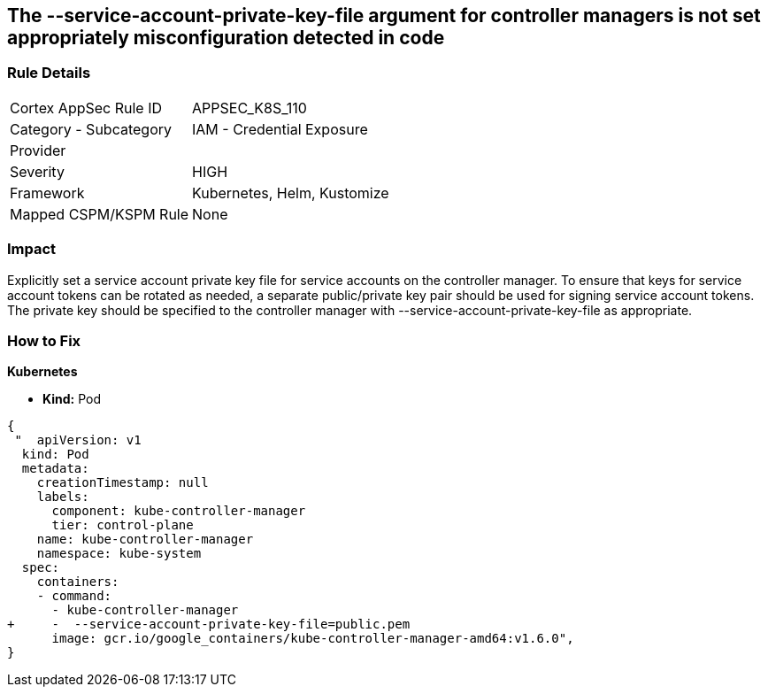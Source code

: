 == The --service-account-private-key-file argument for controller managers is not set appropriately misconfiguration detected in code
// '--service-account-private-key-file' argument for controller managers not set appropriately

=== Rule Details

[cols="1,2"]
|===
|Cortex AppSec Rule ID |APPSEC_K8S_110
|Category - Subcategory |IAM - Credential Exposure
|Provider |
|Severity |HIGH
|Framework |Kubernetes, Helm, Kustomize
|Mapped CSPM/KSPM Rule |None
|===
 



=== Impact
Explicitly set a service account private key file for service accounts on the controller manager.
To ensure that keys for service account tokens can be rotated as needed, a separate public/private key pair should be used for signing service account tokens.
The private key should be specified to the controller manager with --service-account-private-key-file as appropriate.

=== How to Fix


*Kubernetes* 


* *Kind:* Pod


[source,yaml]
----
{
 "  apiVersion: v1
  kind: Pod
  metadata:
    creationTimestamp: null
    labels:
      component: kube-controller-manager
      tier: control-plane
    name: kube-controller-manager
    namespace: kube-system
  spec:
    containers:
    - command:
      - kube-controller-manager
+     -  --service-account-private-key-file=public.pem
      image: gcr.io/google_containers/kube-controller-manager-amd64:v1.6.0",
}
----

